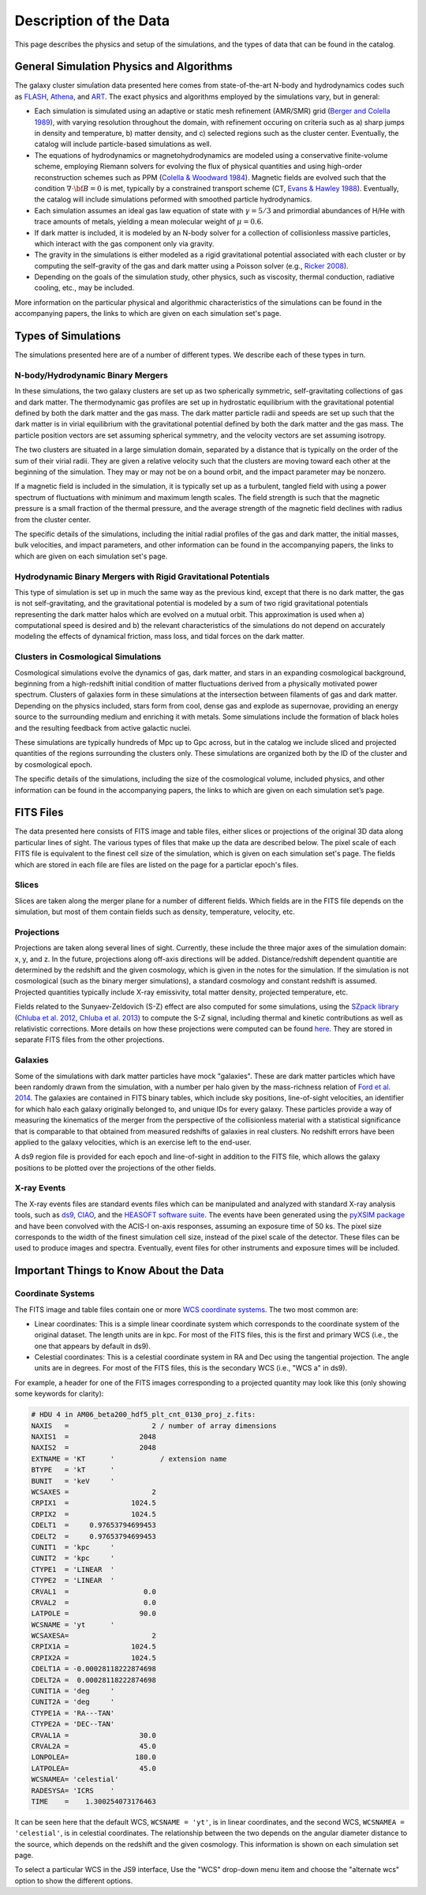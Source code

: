 .. _description:

Description of the Data
=======================

This page describes the physics and setup of the simulations, and the types of data that can be found in the
catalog. 

General Simulation Physics and Algorithms
-----------------------------------------

The galaxy cluster simulation data presented here comes from state-of-the-art N-body and hydrodynamics
codes such as `FLASH <http://flash.uchicago.edu>`_, `Athena <https://trac.princeton.edu/Athena/>`_,
and `ART <http://adsabs.harvard.edu/abs/1999PhDT........25K>`_. The exact physics and algorithms employed
by the simulations vary, but in general:

* Each simulation is simulated using an adaptive or static mesh refinement (AMR/SMR) grid 
  (`Berger and Colella 1989 <http://adsabs.harvard.edu/abs/1989JCoPh..82...64B>`_), with varying resolution 
  throughout the domain, with refinement occuring on criteria such as a) sharp jumps in density and temperature, 
  b) matter density, and c) selected regions such as the cluster center. Eventually, the catalog will include 
  particle-based simulations as well.
* The equations of hydrodynamics or magnetohydrodynamics are modeled using a conservative finite-volume scheme,
  employing Riemann solvers for evolving the flux of physical quantities and using high-order reconstruction
  schemes such as PPM (`Colella & Woodward 1984 <http://adsabs.harvard.edu/abs/1984JCoPh..54..174C>`_). Magnetic
  fields are evolved such that the condition :math:`\nabla \cdot \bf{B} = 0` is met, typically by a constrained
  transport scheme (CT, `Evans & Hawley 1988 <http://adsabs.harvard.edu/abs/1988ApJ...332..659E>`_). Eventually, 
  the catalog will include simulations peformed with smoothed particle hydrodynamics.
* Each simulation assumes an ideal gas law equation of state with :math:`\gamma = 5/3` and primordial
  abundances of H/He with trace amounts of metals, yielding a mean molecular weight of :math:`\mu = 0.6`.
* If dark matter is included, it is modeled by an N-body solver for a collection of collisionless
  massive particles, which interact with the gas component only via gravity.
* The gravity in the simulations is either modeled as a rigid gravitational potential associated with each cluster
  or by computing the self-gravity of the gas and dark matter using a Poisson solver (e.g., 
  `Ricker 2008 <http://adsabs.harvard.edu/abs/2008ApJS..176..293R>`_).
* Depending on the goals of the simulation study, other physics, such as viscosity, thermal conduction, radiative
  cooling, etc., may be included.
  
More information on the particular physical and algorithmic characteristics of the simulations can be found
in the accompanying papers, the links to which are given on each simulation set's page.

Types of Simulations
--------------------

The simulations presented here are of a number of different types. We describe each of these types in turn.

N-body/Hydrodynamic Binary Mergers
++++++++++++++++++++++++++++++++++

In these simulations, the two galaxy clusters are set up as two spherically symmetric, self-gravitating
collections of gas and dark matter. The thermodynamic gas profiles are set up in hydrostatic equilibrium
with the gravitational potential defined by both the dark matter and the gas mass. The dark matter particle
radii and speeds are set up such that the dark matter is in virial equilibrium with the gravitational
potential defined by both the dark matter and the gas mass. The particle position vectors are set assuming
spherical symmetry, and the velocity vectors are set assuming isotropy. 

The two clusters are situated in a large simulation domain, separated by a distance that is typically on the
order of the sum of their virial radii. They are given a relative velocity such that the clusters are moving
toward each other at the beginning of the simulation. They may or may not be on a bound orbit, and the impact
parameter may be nonzero.

If a magnetic field is included in the simulation, it is typically set up as a turbulent, tangled field with
using a power spectrum of fluctuations with minimum and maximum length scales. The field strength is such that
the magnetic pressure is a small fraction of the thermal pressure, and the average strength of the magnetic
field declines with radius from the cluster center.

The specific details of the simulations, including the initial radial profiles of the gas and dark matter, 
the initial masses, bulk velocities, and impact parameters, and other information can be found in the 
accompanying papers, the links to which are given on each simulation set's page. 

Hydrodynamic Binary Mergers with Rigid Gravitational Potentials
+++++++++++++++++++++++++++++++++++++++++++++++++++++++++++++++

This type of simulation is set up in much the same way as the previous kind, except that there is no dark matter,
the gas is not self-gravitating, and the gravitational potential is modeled by a sum of two rigid gravitational
potentials representing the dark matter halos which are evolved on a mutual orbit. This approximation is used when
a) computational speed is desired and b) the relevant characteristics of the simulations do not depend on accurately
modeling the effects of dynamical friction, mass loss, and tidal forces on the dark matter.

Clusters in Cosmological Simulations
++++++++++++++++++++++++++++++++++++

Cosmological simulations evolve the dynamics of gas, dark matter, and stars in an expanding cosmological background,
beginning from a high-redshift initial condition of matter fluctuations derived from a physically motivated power spectrum.
Clusters of galaxies form in these simulations at the intersection between filaments of gas and dark matter. Depending
on the physics included, stars form from cool, dense gas and explode as supernovae, providing an energy source to the
surrounding medium and enriching it with metals. Some simulations include the formation of black holes and the resulting
feedback from active galactic nuclei.

These simulations are typically hundreds of Mpc up to Gpc across, but in the catalog we include sliced and projected
quantities of the regions surrounding the clusters only. These simulations are organized both by the ID of the cluster
and by cosmological epoch.

The specific details of the simulations, including the size of the cosmological volume, included physics, and other
information can be found in the accompanying papers, the links to which are given on each simulation set’s page.

FITS Files
----------

The data presented here consists of FITS image and table files, either slices or projections of the original
3D data along particular lines of sight. The various types of files that make up the data are
described below. The pixel scale of each FITS file is equivalent to the finest cell size of the
simulation, which is given on each simulation set's page. The fields which are stored in each file are files
are listed on the page for a particlar epoch's files.

Slices
++++++

Slices are taken along the merger plane for a number of different fields. Which fields
are in the FITS file depends on the simulation, but most of them contain fields such as density, temperature,
velocity, etc.

Projections
+++++++++++

Projections are taken along several lines of sight. Currently, these include the three 
major axes of the simulation domain: x, y, and z. In the future, projections along off-axis 
directions will be added. Distance/redshift dependent quantitie are determined by
the redshift and the given cosmology, which is given in the notes for the simulation. If the simulation
is not cosmological (such as the binary merger simulations), a standard cosmology and constant redshift is assumed.
Projected quantities typically include X-ray emissivity, total matter density, projected temperature, etc.

Fields related to the Sunyaev-Zeldovich (S-Z) effect are also computed for some simulations, using the
`SZpack library <http://www.cita.utoronto.ca/~jchluba/Science_Jens/SZpack/SZpack.html>`_
(`Chluba et al. 2012 <http://adsabs.harvard.edu/abs/2012MNRAS.426..510C>`_,
`Chluba et al. 2013 <http://adsabs.harvard.edu/abs/2013MNRAS.430.3054C>`_) to compute the S-Z signal,
including thermal and kinetic contributions as well as relativistic corrections. More details on how these projections
were computed can be found `here <http://yt-project.org/doc/analyzing/analysis_modules/sunyaev_zeldovich.html>`_.
They are stored in separate FITS files from the other projections. 

Galaxies
++++++++

Some of the simulations with dark matter particles have mock "galaxies". These are dark matter particles which have been
randomly drawn from the simulation, with a number per halo given by the mass-richness relation of
`Ford et al. 2014 <http://adsabs.harvard.edu/abs/2014MNRAS.439.3755F>`_. The galaxies are contained in FITS binary tables,
which include sky positions, line-of-sight velocities, an identifier for which halo each galaxy originally belonged to, and
unique IDs for every galaxy. These particles provide a way of measuring the kinematics of the merger from the perspective of
the collisionless material with a statistical significance that is comparable to that obtained from measured redshifts of
galaxies in real clusters. No redshift errors have been applied to the galaxy velocities, which is an exercise left to the end-user.

A ds9 region file is provided for each epoch and line-of-sight in addition to the FITS file, which allows the galaxy positions
to be plotted over the projections of the other fields. 

X-ray Events
++++++++++++

The X-ray events files are standard events files which can be manipulated and analyzed with standard
X-ray analysis tools, such as `ds9 <http://ds9.si.edu>`_, `CIAO <http://cxc.cfa.harvard.edu/ciao/>`_, and the 
`HEASOFT software suite <http://heasarc.nasa.gov/lheasoft/>`_. The events have been generated using the
`pyXSIM package <http://hea-www.cfa.harvard.edu/~jzuhone/pyxsim>`_ and have been convolved with the ACIS-I
on-axis responses, assuming an exposure time of 50 ks. The pixel size corresponds to the width of the finest
simulation cell size, instead of the pixel scale of the detector. These files can be used to produce images
and spectra. Eventually, event files for other instruments and exposure times will be included.

Important Things to Know About the Data
---------------------------------------

Coordinate Systems
++++++++++++++++++

The FITS image and table files contain one or more `WCS coordinate systems <http://fits.gsfc.nasa.gov/fits_wcs.html>`_.
The two most common are:

* Linear coordinates: This is a simple linear coordinate system which corresponds to the coordinate
  system of the original dataset. The length units are in kpc. For most of the FITS files, this is the
  first and primary WCS (i.e., the one that appears by default in ds9).
* Celestial coordinates: This is a celestial coordinate system in RA and Dec using the tangential
  projection. The angle units are in degrees. For most of the FITS files, this is the secondary WCS
  (i.e., "WCS a" in ds9).

For example, a header for one of the FITS images corresponding to a projected quantity may look like
this (only showing some keywords for clarity):

.. code::

   # HDU 4 in AM06_beta200_hdf5_plt_cnt_0130_proj_z.fits:
   NAXIS   =                    2 / number of array dimensions
   NAXIS1  =                 2048
   NAXIS2  =                 2048
   EXTNAME = 'KT      '           / extension name
   BTYPE   = 'kT      '
   BUNIT   = 'keV     '
   WCSAXES =                    2
   CRPIX1  =               1024.5
   CRPIX2  =               1024.5
   CDELT1  =     0.97653794699453
   CDELT2  =     0.97653794699453
   CUNIT1  = 'kpc     '
   CUNIT2  = 'kpc     '
   CTYPE1  = 'LINEAR  '
   CTYPE2  = 'LINEAR  '
   CRVAL1  =                  0.0
   CRVAL2  =                  0.0
   LATPOLE =                 90.0
   WCSNAME = 'yt      '
   WCSAXESA=                    2
   CRPIX1A =               1024.5
   CRPIX2A =               1024.5
   CDELT1A = -0.00028118222874698
   CDELT2A =  0.00028118222874698
   CUNIT1A = 'deg     '
   CUNIT2A = 'deg     '
   CTYPE1A = 'RA---TAN'
   CTYPE2A = 'DEC--TAN'
   CRVAL1A =                 30.0
   CRVAL2A =                 45.0
   LONPOLEA=                180.0
   LATPOLEA=                 45.0
   WCSNAMEA= 'celestial'
   RADESYSA= 'ICRS    '
   TIME    =    1.300254073176463

It can be seen here that the default WCS, ``WCSNAME = 'yt'``, is in linear coordinates, and the second
WCS, ``WCSNAMEA = 'celestial'``, is in celestial coordinates. The relationship between the two depends
on the angular diameter distance to the source, which depends on the redshift and the given cosmology.
This information is shown on each simulation set page.

To select a particular WCS in the JS9 interface, Use the "WCS" drop-down menu item and choose
the "alternate wcs" option to show the different options.

